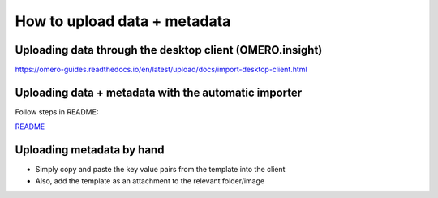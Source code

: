 =============================
How to upload data + metadata
=============================

Uploading data through the desktop client (OMERO.insight)
=========================================================

https://omero-guides.readthedocs.io/en/latest/upload/docs/import-desktop-client.html

Uploading data + metadata with the automatic importer
=====================================================

Follow steps in README:

`README <file/README_2.txt>`__

Uploading metadata by hand
==========================

-  Simply copy and paste the key value pairs from the template into the
   client
-  Also, add the template as an attachment to the relevant folder/image
